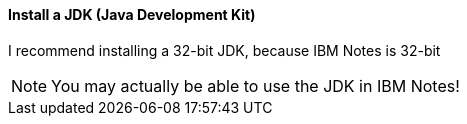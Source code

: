 ==== Install a JDK (Java Development Kit)

I recommend installing a 32-bit JDK, because IBM Notes is 32-bit

[NOTE]
====
You may actually be able to use the JDK in IBM Notes!
====